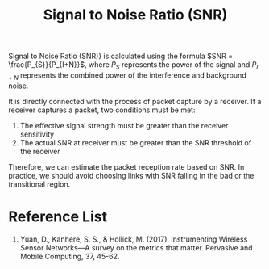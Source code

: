 :PROPERTIES:
:ID:       3304be9f-4e89-42bc-95b0-afa3a9a88814
:END:
#+title: Signal to Noise Ratio (SNR)
#+filetags:

Signal to Noise Ratio (SNR)} is calculated using the formula $SNR = \frac{P_{S}}{P_{I+N}}$, where $P_{S}$ represents the power of the signal and $P_{I+N}$ represents the combined power of the interference and background noise.

It is directly connected with the process of packet capture by a receiver. If a receiver captures a packet, two conditions must be met:
1. The effective signal strength must be greater than the receiver sensitivity
2. The actual SNR at receiver must be greater than the SNR threshold of the receiver
Therefore, we can estimate the packet reception rate based on SNR. In practice, we should avoid choosing links with SNR falling in the bad or the transitional region.

* Reference List
1. Yuan, D., Kanhere, S. S., & Hollick, M. (2017). Instrumenting Wireless Sensor Networks—A survey on the metrics that matter. Pervasive and Mobile Computing, 37, 45-62.

